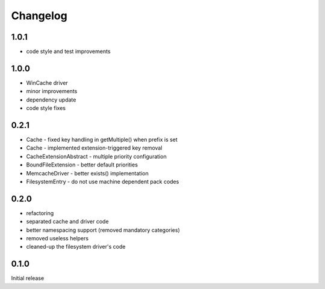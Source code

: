 Changelog
#########

1.0.1
*****

- code style and test improvements


1.0.0
*****

- WinCache driver
- minor improvements
- dependency update
- code style fixes


0.2.1
*****

- Cache - fixed key handling in getMultiple() when prefix is set
- Cache - implemented extension-triggered key removal
- CacheExtensionAbstract - multiple priority configuration
- BoundFileExtension - better default priorities
- MemcacheDriver - better exists() implementation
- FilesystemEntry - do not use machine dependent pack codes


0.2.0
*****

- refactoring
- separated cache and driver code
- better namespacing support (removed mandatory categories)
- removed useless helpers
- cleaned-up the filesystem driver's code


0.1.0
*****

Initial release
